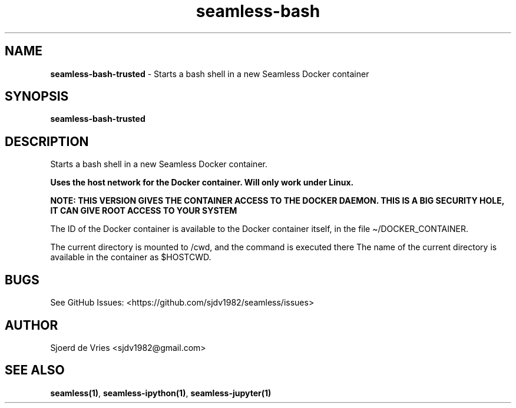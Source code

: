 .\" Automatically generated by Pandoc 2.12
.\"
.TH "seamless-bash" "1" "" "Version 0.1" "seamless-cli Documentation"
.hy
.SH NAME
.PP
\f[B]seamless-bash-trusted\f[R] - Starts a bash shell in a new Seamless
Docker container
.SH SYNOPSIS
.PP
\f[B]seamless-bash-trusted\f[R]
.SH DESCRIPTION
.PP
Starts a bash shell in a new Seamless Docker container.
.PP
\f[B]Uses the host network for the Docker container. Will only work
under Linux.\f[R]
.PP
\f[B]NOTE: THIS VERSION GIVES THE CONTAINER ACCESS TO THE DOCKER DAEMON.
THIS IS A BIG SECURITY HOLE, IT CAN GIVE ROOT ACCESS TO YOUR SYSTEM\f[R]
.PP
The ID of the Docker container is available to the Docker container
itself, in the file \[ti]/DOCKER_CONTAINER.
.PP
The current directory is mounted to /cwd, and the command is executed
there The name of the current directory is available in the container as
$HOSTCWD.
.SH BUGS
.PP
See GitHub Issues: <https://github.com/sjdv1982/seamless/issues>
.SH AUTHOR
.PP
Sjoerd de Vries <sjdv1982@gmail.com>
.SH SEE ALSO
.PP
\f[B]seamless(1)\f[R], \f[B]seamless-ipython(1)\f[R],
\f[B]seamless-jupyter(1)\f[R]
